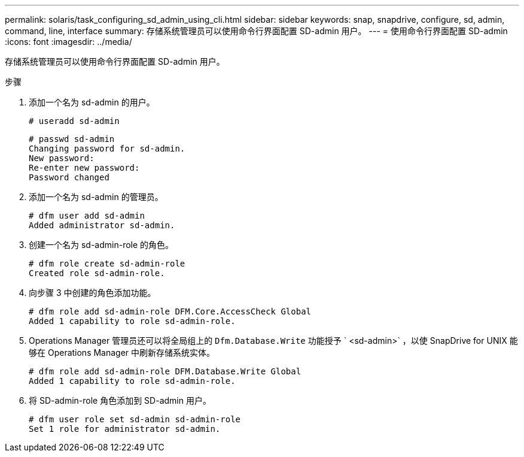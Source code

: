 ---
permalink: solaris/task_configuring_sd_admin_using_cli.html 
sidebar: sidebar 
keywords: snap, snapdrive, configure, sd, admin, command, line, interface 
summary: 存储系统管理员可以使用命令行界面配置 SD-admin 用户。 
---
= 使用命令行界面配置 SD-admin
:icons: font
:imagesdir: ../media/


[role="lead"]
存储系统管理员可以使用命令行界面配置 SD-admin 用户。

.步骤
. 添加一个名为 sd-admin 的用户。
+
[listing]
----
# useradd sd-admin
----
+
[listing]
----
# passwd sd-admin
Changing password for sd-admin.
New password:
Re-enter new password:
Password changed
----
. 添加一个名为 sd-admin 的管理员。
+
[listing]
----
# dfm user add sd-admin
Added administrator sd-admin.
----
. 创建一个名为 sd-admin-role 的角色。
+
[listing]
----
# dfm role create sd-admin-role
Created role sd-admin-role.
----
. 向步骤 3 中创建的角色添加功能。
+
[listing]
----
# dfm role add sd-admin-role DFM.Core.AccessCheck Global
Added 1 capability to role sd-admin-role.
----
. Operations Manager 管理员还可以将全局组上的 `Dfm.Database.Write` 功能授予 ` <sd-admin>` ，以使 SnapDrive for UNIX 能够在 Operations Manager 中刷新存储系统实体。
+
[listing]
----
# dfm role add sd-admin-role DFM.Database.Write Global
Added 1 capability to role sd-admin-role.
----
. 将 SD-admin-role 角色添加到 SD-admin 用户。
+
[listing]
----
# dfm user role set sd-admin sd-admin-role
Set 1 role for administrator sd-admin.
----

